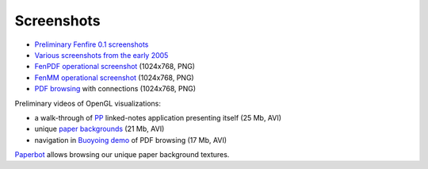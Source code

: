 ===========
Screenshots
===========

.. $Id: shots.rst,v 1.4 2003/08/26 15:29:49 humppake Exp $

* `Preliminary Fenfire 0.1 screenshots`_
* `Various screenshots from the early 2005`_

* `FenPDF operational screenshot`_ (1024x768, PNG)
* `FenMM operational screenshot`_ (1024x768, PNG)
* `PDF browsing`_ with connections (1024x768, PNG)

Preliminary videos of OpenGL visualizations:

* a walk-through of `PP`_ linked-notes application presenting itself
  (25 Mb, AVI)
* unique `paper backgrounds`_ (21 Mb, AVI)
* navigation in `Buoyoing demo`_ of PDF browsing (17 Mb, AVI)

`Paperbot`_ allows browsing our unique paper background textures.

.. _Preliminary Fenfire 0.1 screenshots: screenshots/ff-0.1/
.. _Various screenshots from the early 2005: screenshots/ff-screenshots-2005-02-27/
.. _FenPDF operational screenshot: fenpdf-shot.png
.. _FenMM operational screenshot: fenmm-shot.png

.. _PDF browsing: buoyframe0.png
.. _PP: http://himalia.it.jyu.fi/ff/video/pp.avi
.. _Buoyoing demo: http://himalia.it.jyu.fi/ff/video/buoying-1.avi
.. _paper backgrounds: http://himalia.it.jyu.fi/ff/video/paper.avi
.. _Paperbot: http://himalia.it.jyu.fi/paperbot

